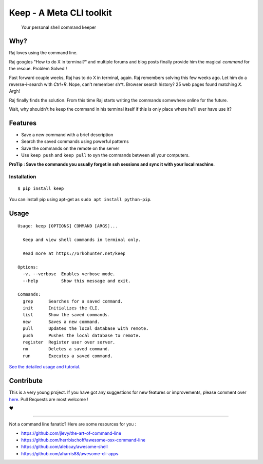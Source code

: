 Keep - A Meta CLI toolkit
=========================
    Your personal shell command keeper


.. image:: https://raw.githubusercontent.com/OrkoHunter/keep/master/data/keep.gif

====
Why?
====

Raj loves using the command line.

Raj googles "How to do X in terminal?" and multiple forums and blog posts finally provide him the magical *command* for the rescue. Problem Solved !

Fast forward couple weeks, Raj has to do X in terminal, again. Raj remembers solving this few weeks ago. Let him do a reverse-i-search with *Ctrl+R*. Nope, can't remember sh*t. Browser search history? 25 web pages found matching *X*. Argh!

Raj finally finds the solution. From this time Raj starts writing the commands somewhere online for the future.

Wait, why shouldn't he keep the command in his terminal itself if this is only place where he'll ever have use it?


========
Features
========

- Save a new command with a brief description
- Search the saved commands using powerful patterns
- Save the commands on the remote on the server
- Use ``keep push`` and ``keep pull`` to syn the commands between all your computers.


**ProTip : Save the commands you usually forget in ssh sessions and sync it with your local machine.**

Installation
~~~~~~~~~~~~

::

    $ pip install keep

You can install pip using apt-get as ``sudo apt install python-pip``.


=====
Usage
=====

::

    Usage: keep [OPTIONS] COMMAND [ARGS]...

      Keep and view shell commands in terminal only.

      Read more at https://orkohunter.net/keep

    Options:
      -v, --verbose  Enables verbose mode.
      --help         Show this message and exit.

    Commands:
      grep      Searches for a saved command.
      init      Initializes the CLI.
      list      Show the saved commands.
      new       Saves a new command.
      pull      Updates the local database with remote.
      push      Pushes the local database to remote.
      register  Register user over server.
      rm        Deletes a saved command.
      run       Executes a saved command.


`See the detailed usage and tutorial. <https://github.com/OrkoHunter/keep/blob/master/tutorial.md>`_

==========
Contribute
==========

This is a very young project. If you have got any suggestions for new features or improvements, please comment over `here <https://github.com/OrkoHunter/keep/issues/11>`_. Pull Requests are most welcome !


❤


----


Not a command line fanatic? Here are some resources for you :

- https://github.com/jlevy/the-art-of-command-line
- https://github.com/herrbischoff/awesome-osx-command-line
- https://github.com/alebcay/awesome-shell
- https://github.com/aharris88/awesome-cli-apps
